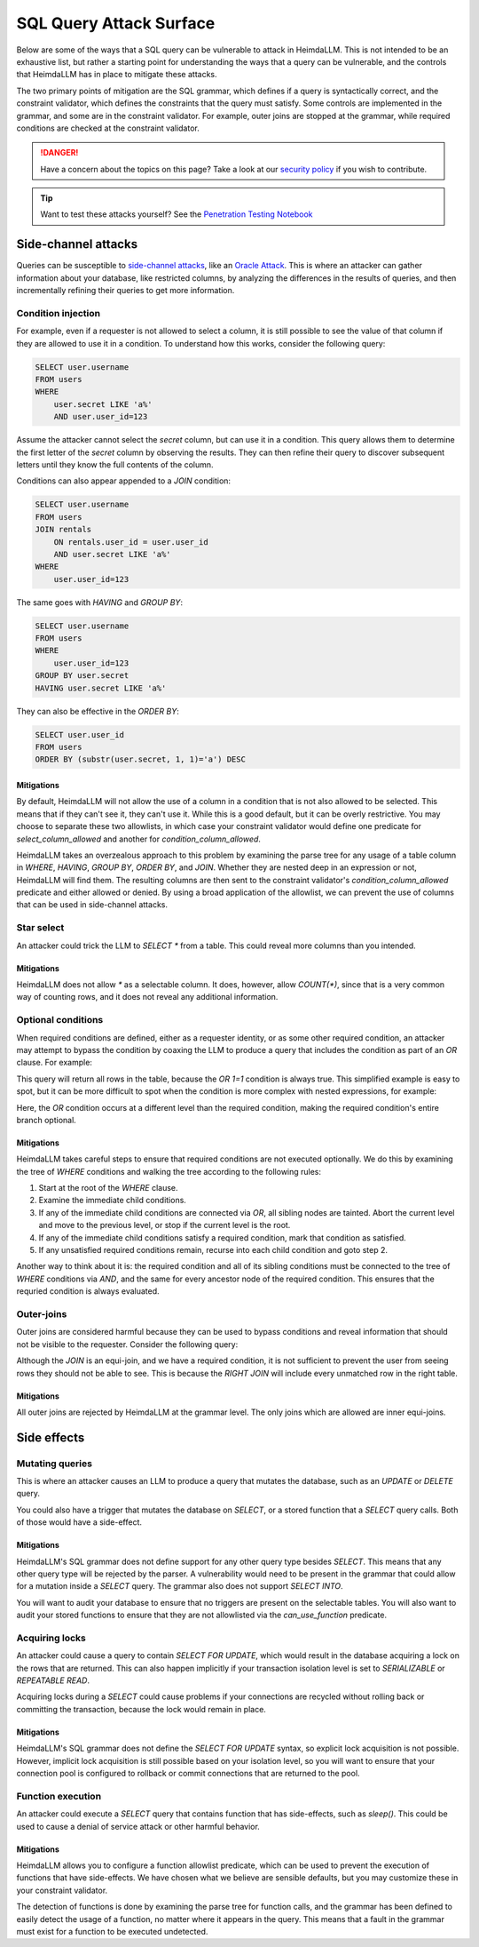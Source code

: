 SQL Query Attack Surface
========================

Below are some of the ways that a SQL query can be vulnerable to attack in HeimdaLLM.
This is not intended to be an exhaustive list, but rather a starting point for
understanding the ways that a query can be vulnerable, and the controls that HeimdaLLM
has in place to mitigate these attacks.

The two primary points of mitigation are the SQL grammar, which defines if a query is
syntactically correct, and the constraint validator, which defines the constraints that
the query must satisfy. Some controls are implemented in the grammar, and some are in
the constraint validator. For example, outer joins are stopped at the grammar, while
required conditions are checked at the constraint validator.

.. DANGER::
    Have a concern about the topics on this page? Take a look at our
    `security policy <https://github.com/amoffat/HeimdaLLM/security/policy>`_ if you
    wish to contribute.

.. TIP::
    Want to test these attacks yourself? See the `Penetration Testing Notebook
    <https://github.com/amoffat/HeimdaLLM/blob/main/heimdallm/examples/pentest.ipynb>`_

Side-channel attacks
********************

Queries can be susceptible to `side-channel attacks
<https://en.wikipedia.org/wiki/Side-channel_attack>`_, like an `Oracle Attack
<https://en.wikipedia.org/wiki/Oracle_attack>`_. This is where an attacker can gather
information about your database, like restricted columns, by analyzing the differences
in the results of queries, and then incrementally refining their queries to get more
information.

Condition injection
-------------------

For example, even if a requester is not allowed to select a column, it is still possible
to see the value of that column if they are allowed to use it in a condition. To
understand how this works, consider the following query:

.. code-block:: sql

    SELECT user.username
    FROM users
    WHERE
        user.secret LIKE 'a%'
        AND user.user_id=123

Assume the attacker cannot select the `secret` column, but can use it in a condition.
This query allows them to determine the first letter of the `secret` column by observing
the results. They can then refine their query to discover subsequent letters until they
know the full contents of the column.

Conditions can also appear appended to a `JOIN` condition:

.. code-block:: sql

    SELECT user.username
    FROM users
    JOIN rentals
        ON rentals.user_id = user.user_id
        AND user.secret LIKE 'a%'
    WHERE
        user.user_id=123

The same goes with `HAVING` and `GROUP BY`:

.. code-block:: sql

    SELECT user.username
    FROM users
    WHERE
        user.user_id=123
    GROUP BY user.secret
    HAVING user.secret LIKE 'a%'

They can also be effective in the `ORDER BY`:

.. code-block:: sql
    
    SELECT user.user_id
    FROM users
    ORDER BY (substr(user.secret, 1, 1)='a') DESC

Mitigations
^^^^^^^^^^^

By default, HeimdaLLM will not allow the use of a column in a condition that is not
also allowed to be selected. This means that if they can't see it, they can't use it.
While this is a good default, but it can be overly restrictive. You may choose to
separate these two allowlists, in which case your constraint validator would define one
predicate for `select_column_allowed` and another for `condition_column_allowed`.

HeimdaLLM takes an overzealous approach to this problem by examining the parse tree for
any usage of a table column in `WHERE`, `HAVING`, `GROUP BY`, `ORDER BY`, and `JOIN`.
Whether they are nested deep in an expression or not, HeimdaLLM will find them. The
resulting columns are then sent to the constraint validator's `condition_column_allowed`
predicate and either allowed or denied. By using a broad application of the allowlist,
we can prevent the use of columns that can be used in side-channel attacks.

Star select
-----------

An attacker could trick the LLM to `SELECT *` from a table. This could reveal more
columns than you intended.

Mitigations
^^^^^^^^^^^

HeimdaLLM does not allow `*` as a selectable column. It does, however, allow `COUNT(*)`,
since that is a very common way of counting rows, and it does not reveal any additional
information.

Optional conditions
-------------------

When required conditions are defined, either as a requester identity, or as some other
required condition, an attacker may attempt to bypass the condition by coaxing the
LLM to produce a query that includes the condition as part of an `OR` clause. For
example:

.. code-block:: sql
    SELECT user.email
    FROM users
    WHERE
        user.user_id=123
        OR 1=1

This query will return all rows in the table, because the `OR 1=1` condition is always
true. This simplified example is easy to spot, but it can be more difficult to spot
when the condition is more complex with nested expressions, for example:

.. code-block:: sql
    SELECT user.email
    FROM users
    WHERE
        1=1
        AND (
            1=1
            AND (
                user.user_id=123
                AND 1=1
            )
            OR 1=1
        )
        AND 1=1

Here, the `OR` condition occurs at a different level than the required condition, making
the required condition's entire branch optional.

Mitigations
^^^^^^^^^^^

HeimdaLLM takes careful steps to ensure that required conditions are not executed
optionally. We do this by examining the tree of `WHERE` conditions and walking the tree
according to the following rules:

#. Start at the root of the `WHERE` clause.
#. Examine the immediate child conditions.
#. If any of the immediate child conditions are connected via `OR`, all sibling nodes
   are tainted. Abort the current level and move to the previous level, or stop if the
   current level is the root.
#. If any of the immediate child conditions satisfy a required condition, mark that
   condition as satisfied.
#. If any unsatisfied required conditions remain, recurse into each child condition and
   goto step 2.

Another way to think about it is: the required condition and all of its sibling
conditions must be connected to the tree of `WHERE` conditions via `AND`, and the same
for every ancestor node of the required condition. This ensures that the requried
condition is always evaluated.

Outer-joins
-----------

Outer joins are considered harmful because they can be used to bypass conditions and
reveal information that should not be visible to the requester. Consider the following
query:

.. code-block:: sql
    SELECT user.user_id
    FROM users
    RIGHT JOIN purchases
        ON purchases.user_id = user.user_id
        AND user.user_id=123

Although the `JOIN` is an equi-join, and we have a required condition, it is not
sufficient to prevent the user from seeing rows they should not be able to see. This is
because the `RIGHT JOIN` will include every unmatched row in the right table.

Mitigations
^^^^^^^^^^^

All outer joins are rejected by HeimdaLLM at the grammar level. The only joins which are
allowed are inner equi-joins.

Side effects
************

Mutating queries
----------------

This is where an attacker causes an LLM to produce a query that mutates the database,
such as an `UPDATE` or `DELETE` query.

You could also have a trigger that mutates the database on `SELECT`, or a stored
function that a `SELECT` query calls. Both of those would have a side-effect.

Mitigations
^^^^^^^^^^^

HeimdaLLM's SQL grammar does not define support for any other query type besides
`SELECT`. This means that any other query type will be rejected by the parser. A
vulnerability would need to be present in the grammar that could allow for a mutation
inside a `SELECT` query. The grammar also does not support `SELECT INTO`.

You will want to audit your database to ensure that no triggers are present on the
selectable tables. You will also want to audit your stored functions to ensure that
they are not allowlisted via the `can_use_function` predicate.

Acquiring locks
---------------

An attacker could cause a query to contain `SELECT FOR UPDATE`, which would result in
the database acquiring a lock on the rows that are returned. This can also happen
implicitly if your transaction isolation level is set to `SERIALIZABLE` or `REPEATABLE
READ`.

Acquiring locks during a `SELECT` could cause problems if your connections are recycled
without rolling back or committing the transaction, because the lock would remain in
place.

Mitigations
^^^^^^^^^^^

HeimdaLLM's SQL grammar does not define the `SELECT FOR UPDATE` syntax, so explicit lock
acquisition is not possible. However, implicit lock acquisition is still possible based
on your isolation level, so you will want to ensure that your connection pool is
configured to rollback or commit connections that are returned to the pool.

Function execution
------------------

An attacker could execute a `SELECT` query that contains function that has side-effects,
such as `sleep()`. This could be used to cause a denial of service attack or other
harmful behavior.

Mitigations
^^^^^^^^^^^

HeimdaLLM allows you to configure a function allowlist predicate, which can be used to
prevent the execution of functions that have side-effects. We have chosen what we
believe are sensible defaults, but you may customize these in your constraint validator.

The detection of functions is done by examining the parse tree for function calls, and
the grammar has been defined to easily detect the usage of a function, no matter where
it appears in the query. This means that a fault in the grammar must exist for a
function to be executed undetected.